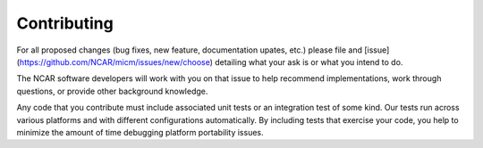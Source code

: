 
Contributing
============

For all proposed changes (bug fixes, new feature, documentation upates, etc.) please file
and [issue](https://github.com/NCAR/micm/issues/new/choose) detailing what your ask is or what you intend to do.

The NCAR software developers will work with you on that issue to help recommend implementations, work through questions,
or provide other background knowledge.

Any code that you contribute must include associated unit tests or an integration test of some kind. Our tests run across
various platforms and with different configurations automatically. By including tests that exercise your code, you help to
minimize the amount of time debugging platform portability issues.